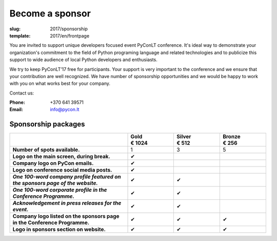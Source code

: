 Become a sponsor
################

:slug: 2017/sponsorship
:template: 2017/en/frontpage

You are invited to support unique developers focused event PyConLT conference.
It's ideal way to demonstrate your organization's commitment to the field of
Python programing language and related technologies and to publicize this
support to wide audience of local Python developers and enthusiasts.

We try to keep PyConLT’17 free for participants. Your support is very important
to the conference and we ensure that your contribution are well recognized. We
have number of sponsorship opportunities and we would be happy to work with you
on what works best for your company.

Contact us:

:Phone: +370 641 39571
:Email: info@pycon.lt


Sponsorship packages
====================

.. class:: sponsorship-table

.. list-table::
   :widths: 46 18 18 18
   :header-rows: 1
   :stub-columns: 1

   * - 
     - | Gold
       | € 1024
     - | Silver
       | € 512
     - | Bronze
       | € 256
   * - Number of spots available.
     - 1
     - 3
     - 5
   * - **Logo on the main screen, during break.**
     - ✔
     -
     -
   * - **Company logo on PyCon emails.**
     - ✔
     -
     -
   * - **Logo on conference social media posts.**
     - ✔
     -
     - 
   * - *One 100-word company profile featured on the sponsors page of the website.*
     - ✔
     - ✔
     - 
   * - *One 100-word corporate profile in the Conference Programme.*
     - ✔
     - ✔
     - 
   * - *Acknowledgement in press releases for the event.*
     - ✔
     - ✔
     - 
   * - Company logo listed on the sponsors page in the Conference Programme.
     - ✔
     - ✔
     - ✔
   * - Logo in sponsors section on website.
     - ✔
     - ✔
     - ✔
